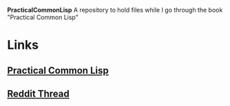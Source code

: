 *PracticalCommonLisp*
A repository to hold files while I go through the book "Practical Common Lisp"

* Links
** [[http://www.gigamonkeys.com/book/][Practical Common Lisp]]
** [[https://www.reddit.com/r/lisp/comments/bavxir/what_are_good_resources_to_start_learning_lisp/][Reddit Thread]]
